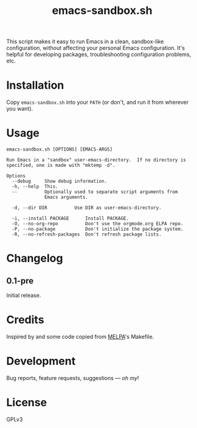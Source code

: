 #+TITLE: emacs-sandbox.sh

#+PROPERTY: LOGGING nil

# Note: This readme works with the org-make-toc <https://github.com/alphapapa/org-make-toc> package, which automatically updates the table of contents.

This script makes it easy to run Emacs in a clean, sandbox-like configuration, without affecting your personal Emacs configuration.  It's helpful for developing packages, troubleshooting configuration problems, etc.

* Contents                                                         :noexport:
:PROPERTIES:
:TOC:      this
:END:
-  [[#installation][Installation]]
-  [[#usage][Usage]]
-  [[#changelog][Changelog]]

* Installation
:PROPERTIES:
:TOC:      0
:END:

Copy =emacs-sandbox.sh= into your =PATH= (or don't, and run it from wherever you want).

* Usage
:PROPERTIES:
:TOC:      0
:END:

#+BEGIN_EXAMPLE
  emacs-sandbox.sh [OPTIONS] [EMACS-ARGS]

  Run Emacs in a "sandbox" user-emacs-directory.  If no directory is
  specified, one is made with "mktemp -d".

  Options
    --debug     Show debug information.
    -h, --help  This.
    --          Optionally used to separate script arguments from
                Emacs arguments.

    -d, --dir DIR          Use DIR as user-emacs-directory.

    -i, --install PACKAGE      Install PACKAGE.
    -O, --no-org-repo          Don't use the orgmode.org ELPA repo.
    -P, --no-package           Don't initialize the package system.
    -R, --no-refresh-packages  Don't refresh package lists.
#+END_EXAMPLE

* Changelog
:PROPERTIES:
:TOC:      0
:END:

** 0.1-pre

Initial release.

* Credits
:PROPERTIES:
:TOC:      ignore
:END:

Inspired by and some code copied from [[https://github.com/melpa/melpa][MELPA]]'s Makefile.

* Development
:PROPERTIES:
:TOC:      ignore
:END:

Bug reports, feature requests, suggestions — /oh my/!

* License
:PROPERTIES:
:TOC:      ignore
:END:

GPLv3

# Local Variables:
# eval: (require 'org-make-toc)
# before-save-hook: org-make-toc
# org-export-with-properties: ()
# org-export-with-title: t
# End:

